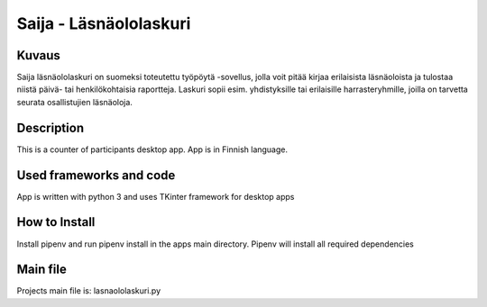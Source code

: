 
Saija - Läsnäololaskuri
=======================

Kuvaus
-------

Saija läsnäololaskuri on suomeksi toteutettu työpöytä -sovellus, jolla voit pitää kirjaa erilaisista läsnäoloista ja tulostaa niistä päivä- tai henkilökohtaisia raportteja. Laskuri sopii esim. yhdistyksille tai erilaisille harrasteryhmille, joilla on tarvetta seurata osallistujien läsnäoloja.

Description
-------

This is a counter of participants desktop app. App is in Finnish language.

Used frameworks and code
-------

App is written with python 3 and uses TKinter framework for desktop apps

How to Install
-------

Install pipenv and run pipenv install in the apps main directory. Pipenv will install all required dependencies

Main file
-------

Projects main file is: lasnaololaskuri.py
